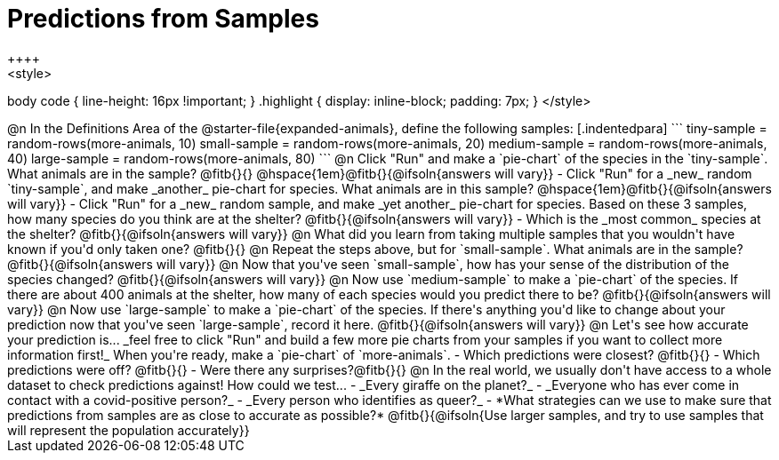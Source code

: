 = Predictions from Samples
++++
<style>
body code { line-height: 16px !important; }
.highlight { display: inline-block; padding: 7px; }
</style>
++++

@n In the Definitions Area of the @starter-file{expanded-animals}, define the following samples:

[.indentedpara]
```
tiny-sample   = random-rows(more-animals, 10)
small-sample  = random-rows(more-animals, 20)
medium-sample = random-rows(more-animals, 40)
large-sample  = random-rows(more-animals, 80)
```

@n Click "Run" and make a `pie-chart` of the species in the `tiny-sample`. What animals are in the sample? @fitb{}{}

@hspace{1em}@fitb{}{@ifsoln{answers will vary}}

- Click "Run" for a _new_ random `tiny-sample`, and make _another_ pie-chart for species. What animals are in this sample?  

@hspace{1em}@fitb{}{@ifsoln{answers will vary}}

- Click "Run" for a _new_ random sample, and make _yet another_ pie-chart for species. Based on these 3 samples, how many species do you think are at the shelter? @fitb{}{@ifsoln{answers will vary}}
- Which is the _most common_ species at the shelter? @fitb{}{@ifsoln{answers will vary}}

@n What did you learn from taking multiple samples that you wouldn't have known if you'd only taken one?

@fitb{}{}

@n Repeat the steps above, but for `small-sample`. What animals are in the sample?

@fitb{}{@ifsoln{answers will vary}}

@n Now that you've seen `small-sample`, how has your sense of the distribution of the species changed?

@fitb{}{@ifsoln{answers will vary}}

@n Now use `medium-sample` to make a `pie-chart` of the species.  If there are about 400 animals at the shelter, how many of each species would you predict there to be?

@fitb{}{@ifsoln{answers will vary}}

@n Now use `large-sample` to make a `pie-chart` of the species. If there's anything you'd like to change about your prediction now that you've seen `large-sample`, record it here.

@fitb{}{@ifsoln{answers will vary}}

@n Let's see how accurate your prediction is... _feel free to click "Run" and build a few more pie charts from your samples if you want to collect more information first!_ When you're ready, make a `pie-chart` of `more-animals`.

- Which predictions were closest? @fitb{}{}
- Which predictions were off? @fitb{}{}
- Were there any surprises?@fitb{}{}

@n In the real world, we usually don't have access to a whole dataset to check predictions against! How could we test...

- _Every giraffe on the planet?_

- _Everyone who has ever come in contact with a covid-positive person?_

- _Every person who identifies as queer?_

- *What strategies can we use to make sure that predictions from samples are as close to accurate as possible?*

@fitb{}{@ifsoln{Use larger samples, and try to use samples that will represent the population accurately}}




